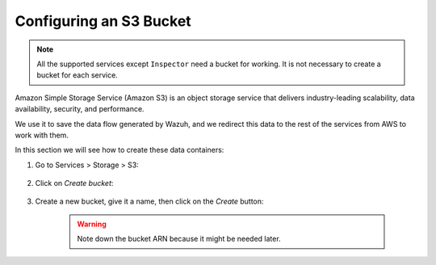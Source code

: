 .. Copyright (C) 2020 Wazuh, Inc.

.. _s3_bucket:

Configuring an S3 Bucket
========================

.. note::
  All the supported services except ``Inspector`` need a bucket for working. It is not necessary to create a bucket for each service.

Amazon Simple Storage Service (Amazon S3) is an object storage service that delivers industry-leading scalability, data availability, security, and performance.

We use it to save the data flow generated by Wazuh, and we redirect this data to the rest of the services from AWS to work with them.

In this section we will see how to create these data containers:

1. Go to Services > Storage > S3:

    .. thumbnail:: ../../../images/aws/aws-create-firehose-1.png
      :align: center
      :width: 70%

2. Click on *Create bucket*:

    .. thumbnail:: ../../../images/aws/aws-create-firehose-2.png
      :align: center
      :width: 70%

3. Create a new bucket, give it a name, then click on the *Create* button:

    .. thumbnail:: ../../../images/aws/aws-create-firehose-3.png
      :align: center
      :width: 45%

    .. warning::
      Note down the bucket ARN because it might be needed later.
